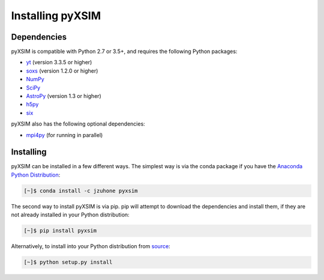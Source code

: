 .. _installing:

Installing pyXSIM
=================

Dependencies
------------

pyXSIM is compatible with Python 2.7 or 3.5+, and requires the following Python packages:

- `yt <http://yt-project.org>`_ (version 3.3.5 or higher)
- `soxs <http://hea-www.cfa.harvard.edu/~jzuhone/soxs>`_ (version 1.2.0 or higher)
- `NumPy <http://www.numpy.org>`_
- `SciPy <http://www.scipy.org>`_
- `AstroPy <http://www.astropy.org>`_ (version 1.3 or higher)
- `h5py <http://www.h5py.org>`_
- `six <https://pythonhosted.org/six/>`_

pyXSIM also has the following optional dependencies:

- `mpi4py <http://pythonhosted.org/mpi4py/>`_ (for running in parallel)

Installing
----------

pyXSIM can be installed in a few different ways. The simplest way is via the conda package if
you have the `Anaconda Python Distribution <https://store.continuum.io/cshop/anaconda/>`_:

.. code-block:: bash

    [~]$ conda install -c jzuhone pyxsim

The second way to install pyXSIM is via pip. pip will attempt to download the dependencies and 
install them, if they are not already installed in your Python distribution:

.. code-block:: bash

    [~]$ pip install pyxsim

Alternatively, to install into your Python distribution from `source <http://github.com/jzuhone/pyxsim>`_:

.. code-block:: bash

    [~]$ python setup.py install
